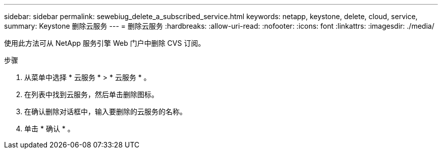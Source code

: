 ---
sidebar: sidebar 
permalink: sewebiug_delete_a_subscribed_service.html 
keywords: netapp, keystone, delete, cloud, service, 
summary: Keystone 删除云服务 
---
= 删除云服务
:hardbreaks:
:allow-uri-read: 
:nofooter: 
:icons: font
:linkattrs: 
:imagesdir: ./media/


[role="lead"]
使用此方法可从 NetApp 服务引擎 Web 门户中删除 CVS 订阅。

.步骤
. 从菜单中选择 * 云服务 * > * 云服务 * 。
. 在列表中找到云服务，然后单击删除图标。
. 在确认删除对话框中，输入要删除的云服务的名称。
. 单击 * 确认 * 。

